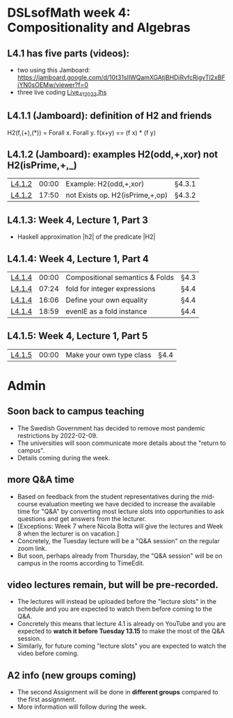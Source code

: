 * DSLsofMath week 4: Compositionality and Algebras
** L4.1 has five parts (videos):  
+ two using this Jamboard: https://jamboard.google.com/d/10t31slIWQamXGAtjBHDjRvfcRigvTl2xBFjYN0sOEMw/viewer?f=0
+ three live coding [[file:Live_4_1_2022.lhs][Live_4_1_2022.lhs]]
** L4.1.1 (Jamboard): definition of H2 and friends
  H2(f,(+),(*)) = Forall x. Forall y. f(x+y)  ==  (f x) * (f y)
** L4.1.2 (Jamboard): examples H2(odd,+,xor) not H2(isPrime,+,_)
| [[https://www.youtube.com/watch?v=WJHVG-IMx-k&list=PLf5C73P7ab-5sdvsqCjnF8iaYOtXMRNaZ&index=28][L4.1.2]] | 00:00 | Example: H2(odd,+,xor)          | §4.3.1 |
| [[https://www.youtube.com/watch?v=WJHVG-IMx-k&list=PLf5C73P7ab-5sdvsqCjnF8iaYOtXMRNaZ&index=28&t=1070][L4.1.2]] | 17:50 | not Exists op. H2(isPrime,+,op) | §4.3.2 |
** L4.1.3: Week 4, Lecture 1, Part 3
+ Haskell approximation |h2| of the predicate |H2|
** L4.1.4: Week 4, Lecture 1, Part 4
| [[https://www.youtube.com/watch?v=qljehEikpkw&list=PLf5C73P7ab-5sdvsqCjnF8iaYOtXMRNaZ&index=30][L4.1.4]] | 00:00 | Compositional semantics & Folds | §4.3   |
| [[https://www.youtube.com/watch?v=qljehEikpkw&list=PLf5C73P7ab-5sdvsqCjnF8iaYOtXMRNaZ&index=30&t=444][L4.1.4]] | 07:24 | fold for integer expressions    | §4.4   |
| [[https://www.youtube.com/watch?v=qljehEikpkw&list=PLf5C73P7ab-5sdvsqCjnF8iaYOtXMRNaZ&index=30&t=966][L4.1.4]] | 16:06 | Define your own equality        | §4.4   |
| [[https://www.youtube.com/watch?v=qljehEikpkw&list=PLf5C73P7ab-5sdvsqCjnF8iaYOtXMRNaZ&index=30&t=1139][L4.1.4]] | 18:59 | evenIE as a fold instance       | §4.4   |
** L4.1.5: Week 4, Lecture 1, Part 5
| [[https://www.youtube.com/watch?v=aiVgiwQOtU8&list=PLf5C73P7ab-5sdvsqCjnF8iaYOtXMRNaZ&index=31][L4.1.5]] | 00:00 | Make your own type class        | §4.4   |


* Admin
** Soon back to campus teaching
+ The Swedish Government has decided to remove most pandemic
  restrictions by 2022-02-09.
+ The universities will soon communicate more details about the
  "return to campus".
+ Details coming during the week.
** more Q&A time
+ Based on feedback from the student representatives during the
  mid-course evaluation meeting we have decided to increase the
  available time for "Q&A" by converting most lecture slots into
  opportunities to ask questions and get answers from the lecturer.
+ [Exceptions: Week 7 where Nicola Botta will give the lectures and
  Week 8 when the lecturer is on vacation.]
+ Concretely, the Tuesday lecture will be a "Q&A session" on the
  regular zoom link.
+ But soon, perhaps already from Thursday, the "Q&A session" will be
  on campus in the rooms according to TimeEdit.
** video lectures remain, but will be pre-recorded.
+ The lectures will instead be uploaded before the "lecture slots" in
  the schedule and you are expected to watch them before coming to the
  Q&A.
+ Concretely this means that lecture 4.1 is already on YouTube and you
  are expected to *watch it before Tuesday 13.15* to make the most of
  the Q&A session. 
+ Similarly, for future coming "lecture slots" you are expected to
  watch the video before coming.
** A2 info (new groups coming)
+ The second Assignment will be done in *different groups* compared to
  the first assignment.
+ More information will follow during the week.
